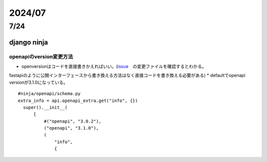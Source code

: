 =====================
2024/07
=====================

-------------------
7/24
-------------------
django ninja
=========================
openapiのversion変更方法
--------------------------------
* openversionはコードを直接書きかえればいい。(`issue <https://github.com/vitalik/django-ninja/pull/923>`__　の変更ファイルを確認するとわかる。
fastapiのように公開インターフェースから書き換える方法はなく直接コードを書き換える必要がある)
* defaultでopenapi versionが3.1.0になっている。



::
    
      #ninja/openapi/schema.py
      extra_info = api.openapi_extra.get("info", {})
        super().__init__(
            [
                #("openapi", "3.0.2"),
                ("openapi", "3.1.0"),
                (
                    "info",
                    {
